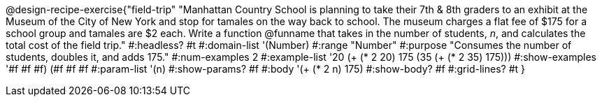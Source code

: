 @design-recipe-exercise{"field-trip"
"Manhattan Country School is planning to take their 7th & 8th graders to an exhibit at the Museum of the City of New York and stop for tamales on the way back to school.  The museum charges a flat fee of $175 for a school group and tamales are $2 each. Write a function @funname that takes in the number of students, _n_, and calculates the total cost of the field trip."
#:headless? #t
#:domain-list '(Number)
#:range "Number"
#:purpose "Consumes the number of students, doubles it, and adds 175."
#:num-examples 2
#:example-list '(( 20  (+ (* 2 20) 175))
             (35  (+ (* 2 35) 175)))
#:show-examples '((#f #f #f) (#f #f #f))
#:param-list '(n)
#:show-params? #f
#:body '(+ (* 2 n) 175)
#:show-body? #f
#:grid-lines? #t
}
